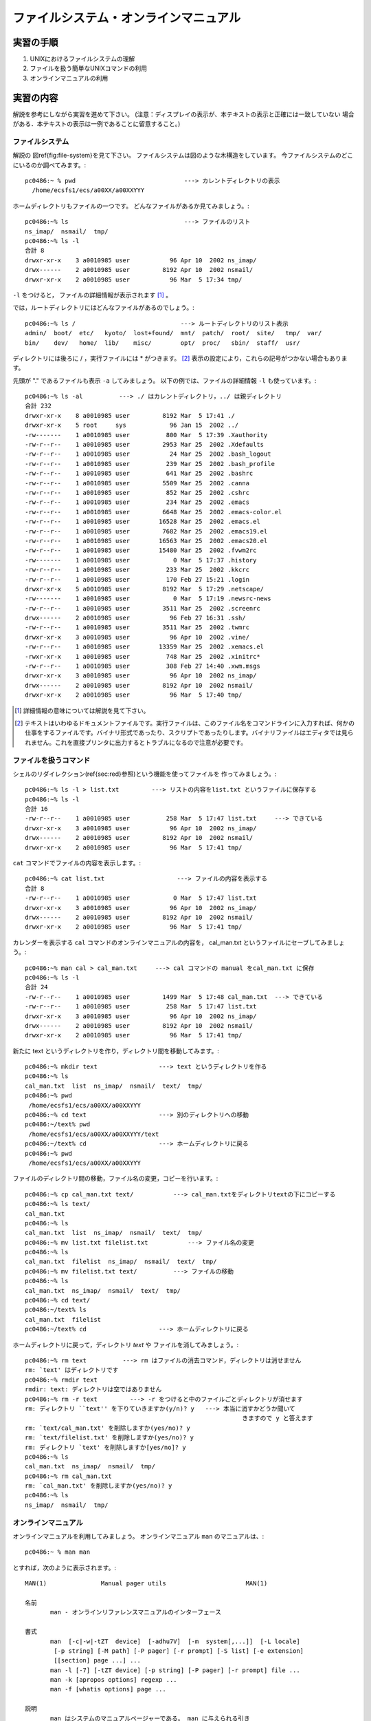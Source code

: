 ===================================
ファイルシステム・オンラインマニュアル
===================================

実習の手順
===================================

#. UNIXにおけるファイルシステムの理解
#. ファイルを扱う簡単なUNIXコマンドの利用
#. オンラインマニュアルの利用

実習の内容
===================================

解説を参考にしながら実習を進めて下さい。
(注意：ディスプレイの表示が、本テキストの表示と正確には一致していない
場合がある．本テキストの表示は一例であることに留意すること。)

.. _file-system:

ファイルシステム
-----------------------------------

解説の
図\ref{fig:file-system}を見て下さい。
ファイルシステムは図のような木構造をしています。
今ファイルシステムのどこにいるのか調べてみます。::

  pc0486:~ % pwd                              ---> カレントディレクトリの表示
    /home/ecsfs1/ecs/a00XX/a00XXYYY

ホームディレクトリもファイルの一つです。
どんなファイルがあるか見てみましょう。::

  pc0486:~% ls                                ---> ファイルのリスト
  ns_imap/  nsmail/  tmp/
  pc0486:~% ls -l
  合計 8
  drwxr-xr-x    3 a0010985 user           96 Apr 10  2002 ns_imap/
  drwx------    2 a0010985 user         8192 Apr 10  2002 nsmail/
  drwxr-xr-x    2 a0010985 user           96 Mar  5 17:34 tmp/

``-l`` をつけると，
ファイルの詳細情報が表示されます [#f3_1]_ 。

では，ルートディレクトリにはどんなファイルがあるのでしょう。::

  pc0486:~% ls /                             ---> ルートディレクトリのリスト表示
  admin/  boot/  etc/   kyoto/  lost+found/  mnt/  patch/  root/  site/   tmp/  var/
  bin/    dev/   home/  lib/    misc/        opt/  proc/   sbin/  staff/  usr/

ディレクトリには後ろに / ，実行ファイルには * がつきます。
[#f3_2]_ 表示の設定により，これらの記号がつかない場合もあります。

先頭が "." であるファイルも表示 ``-a`` してみましょう。
以下の例では、ファイルの詳細情報 ``-l`` も使っています。::

  pc0486:~% ls -al          ---> ./ はカレントディレクトリ，../ は親ディレクトリ
  合計 232
  drwxr-xr-x    8 a0010985 user         8192 Mar  5 17:41 ./
  drwxr-xr-x    5 root     sys            96 Jan 15  2002 ../
  -rw-------    1 a0010985 user          800 Mar  5 17:39 .Xauthority
  -rw-r--r--    1 a0010985 user         2953 Mar 25  2002 .Xdefaults
  -rw-r--r--    1 a0010985 user           24 Mar 25  2002 .bash_logout
  -rw-r--r--    1 a0010985 user          239 Mar 25  2002 .bash_profile
  -rw-r--r--    1 a0010985 user          641 Mar 25  2002 .bashrc
  -rw-r--r--    1 a0010985 user         5509 Mar 25  2002 .canna
  -rw-r--r--    1 a0010985 user          852 Mar 25  2002 .cshrc
  -rw-r--r--    1 a0010985 user          234 Mar 25  2002 .emacs
  -rw-r--r--    1 a0010985 user         6648 Mar 25  2002 .emacs-color.el
  -rw-r--r--    1 a0010985 user        16528 Mar 25  2002 .emacs.el
  -rw-r--r--    1 a0010985 user         7682 Mar 25  2002 .emacs19.el
  -rw-r--r--    1 a0010985 user        16563 Mar 25  2002 .emacs20.el
  -rw-r--r--    1 a0010985 user        15480 Mar 25  2002 .fvwm2rc
  -rw-------    1 a0010985 user            0 Mar  5 17:37 .history
  -rw-r--r--    1 a0010985 user          233 Mar 25  2002 .kkcrc
  -rw-r--r--    1 a0010985 user          170 Feb 27 15:21 .login
  drwxr-xr-x    5 a0010985 user         8192 Mar  5 17:29 .netscape/
  -rw-------    1 a0010985 user            0 Mar  5 17:19 .newsrc-news
  -rw-r--r--    1 a0010985 user         3511 Mar 25  2002 .screenrc
  drwx------    2 a0010985 user           96 Feb 27 16:31 .ssh/
  -rw-r--r--    1 a0010985 user         3511 Mar 25  2002 .twmrc
  drwxr-xr-x    3 a0010985 user           96 Apr 10  2002 .vine/
  -rw-r--r--    1 a0010985 user        13359 Mar 25  2002 .xemacs.el
  -rwxr-xr-x    1 a0010985 user          748 Mar 25  2002 .xinitrc*
  -rw-r--r--    1 a0010985 user          308 Feb 27 14:40 .xwm.msgs
  drwxr-xr-x    3 a0010985 user           96 Apr 10  2002 ns_imap/
  drwx------    2 a0010985 user         8192 Apr 10  2002 nsmail/
  drwxr-xr-x    2 a0010985 user           96 Mar  5 17:40 tmp/

.. [#f3_1] 詳細情報の意味については解説を見て下さい。
.. [#f3_2] テキストはいわゆるドキュメントファイルです。実行ファイルは、このファイル名をコマンドラインに入力すれば、何かの仕事をするファイルです。バイナリ形式であったり、スクリプトであったりします。バイナリファイルはエディタでは見られません。これを直接プリンタに出力するとトラブルになるので注意が必要です。

.. _file-command:

ファイルを扱うコマンド
-----------------------------------

シェルのリダイレクション(\ref{sec:red}参照)という機能を使ってファイルを
作ってみましょう。::

  pc0486:~% ls -l > list.txt         ---> リストの内容をlist.txt というファイルに保存する
  pc0486:~% ls -l
  合計 16
  -rw-r--r--    1 a0010985 user          258 Mar  5 17:47 list.txt     ---> できている
  drwxr-xr-x    3 a0010985 user           96 Apr 10  2002 ns_imap/
  drwx------    2 a0010985 user         8192 Apr 10  2002 nsmail/
  drwxr-xr-x    2 a0010985 user           96 Mar  5 17:41 tmp/

``cat`` コマンドでファイルの内容を表示します。::

  pc0486:~% cat list.txt                    ---> ファイルの内容を表示する
  合計 8
  -rw-r--r--    1 a0010985 user            0 Mar  5 17:47 list.txt
  drwxr-xr-x    3 a0010985 user           96 Apr 10  2002 ns_imap/
  drwx------    2 a0010985 user         8192 Apr 10  2002 nsmail/
  drwxr-xr-x    2 a0010985 user           96 Mar  5 17:41 tmp/


カレンダーを表示する ``cal`` コマンドのオンラインマニュアルの内容を，
cal_man.txt というファイルにセーブしてみましょう。::

  pc0486:~% man cal > cal_man.txt     ---> cal コマンドの manual をcal_man.txt に保存
  pc0486:~% ls -l
  合計 24
  -rw-r--r--    1 a0010985 user         1499 Mar  5 17:48 cal_man.txt  ---> できている
  -rw-r--r--    1 a0010985 user          258 Mar  5 17:47 list.txt
  drwxr-xr-x    3 a0010985 user           96 Apr 10  2002 ns_imap/
  drwx------    2 a0010985 user         8192 Apr 10  2002 nsmail/
  drwxr-xr-x    2 a0010985 user           96 Mar  5 17:41 tmp/


新たに text というディレクトリを作り，ディレクトリ間を移動してみます。::

  pc0486:~% mkdir text                 ---> text というディレクトリを作る
  pc0486:~% ls
  cal_man.txt  list  ns_imap/  nsmail/  text/  tmp/
  pc0486:~% pwd
   /home/ecsfs1/ecs/a00XX/a00XXYYY
  pc0486:~% cd text                    ---> 別のディレクトリへの移動
  pc0486:~/text% pwd
   /home/ecsfs1/ecs/a00XX/a00XXYYY/text
  pc0486:~/text% cd                    ---> ホームディレクトリに戻る
  pc0486:~% pwd
   /home/ecsfs1/ecs/a00XX/a00XXYYY

ファイルのディレクトリ間の移動，ファイル名の変更，コピーを行います。::

  pc0486:~% cp cal_man.txt text/           ---> cal_man.txtをディレクトリtextの下にコピーする
  pc0486:~% ls text/
  cal_man.txt
  pc0486:~% ls
  cal_man.txt  list  ns_imap/  nsmail/  text/  tmp/
  pc0486:~% mv list.txt filelist.txt           ---> ファイル名の変更
  pc0486:~% ls
  cal_man.txt  filelist  ns_imap/  nsmail/  text/  tmp/
  pc0486:~% mv filelist.txt text/          ---> ファイルの移動
  pc0486:~% ls
  cal_man.txt  ns_imap/  nsmail/  text/  tmp/
  pc0486:~% cd text/
  pc0486:~/text% ls
  cal_man.txt  filelist
  pc0486:~/text% cd                    ---> ホームディレクトリに戻る

ホームディレクトリに戻って，ディレクトリ *text* や
ファイルを消してみましょう。::

  pc0486:~% rm text          ---> rm はファイルの消去コマンド，ディレクトリは消せません
  rm: `text' はディレクトリです
  pc0486:~% rmdir text
  rmdir: text: ディレクトリは空ではありません
  pc0486:~% rm -r text         ---> -r をつけると中のファイルごとディレクトリが消せます
  rm: ディレクトリ ``text'' を下りていきますか(y/n)? y   ---> 本当に消すかどうか聞いて
                                                              きますので y と答えます
  rm: `text/cal_man.txt' を削除しますか(yes/no)? y
  rm: `text/filelist.txt' を削除しますか(yes/no)? y
  rm: ディレクトリ `text' を削除しますか[yes/no]? y
  pc0486:~% ls
  cal_man.txt  ns_imap/  nsmail/  tmp/
  pc0486:~% rm cal_man.txt
  rm: `cal_man.txt' を削除しますか(yes/no)? y
  pc0486:~% ls
  ns_imap/  nsmail/  tmp/

.. _manual:

オンラインマニュアル
-----------------------------------

オンラインマニュアルを利用してみましょう。
オンラインマニュアル ``man`` のマニュアルは、::

  pc0486:~ % man man

とすれば，次のように表示されます。::

  MAN(1)               Manual pager utils                      MAN(1)

  名前
         man - オンラインリファレンスマニュアルのインターフェース

  書式
         man  [-c|-w|-tZT  device]  [-adhu7V]  [-m  system[,...]]  [-L locale]
          [-p string] [-M path] [-P pager] [-r prompt] [-S list] [-e extension]
          [[section] page ...] ...
         man -l [-7] [-tZT device] [-p string] [-P pager] [-r prompt] file ...
         man -k [apropos options] regexp ...
         man -f [whatis options] page ...

  説明
         man はシステムのマニュアルページャーである。 man に与えられる引き
         数 page は、通常はプログラムやユーティリティ、関数などの名前である。
         これらの引き数それぞれに対応する  マニュアルページ が検索・表示され
         る。 section が指定されると、 man  はマニュアルを検索する対象をその
         セクションに限定する。  デフォルトの動作では、すべてのセクションを既
         定の順序で検索し、 最初に見つかった page だけを表示する。複数のセク
         ションに同名の  page   がある場合でも、表示されるのは最初の一つだけと
         なる。

         以下の表にマニュアルの section 番号と、それぞれに含まれるページの種
         類を示す。

         1   実行プログラムまたはシェルのコマンド
         2   システムコール (カーネルが提供する関数)
         3   ライブラリコール (システムライブラリに含まれる関数)
         4   スペシャルファイル (通常 /dev に置かれている)
         5   ファイルのフォーマットとその約束事。例えば /etc/passwd など
         6   ゲーム
         7   マクロのパッケージとその約束事。例えば man(7), groff(7) など
         8   システム管理用のコマンド (通常は root 専用)
         9   カーネルルーチン [非標準]

         マニュアルページは、いくつかの章からなる。

         それぞれには以下のような名前がついている。 名前 (NAME), 書式 (SYNOP
         SIS), 説明 (DESCRIPTION), オプション (OPTION), ファイル (FILES), 関連
         項目 (SEE ALSO), バグ (BUGS), 著者 (AUTHOR)

         書式の章では以下のような形式が用いられている。 他の章でも同様のルール
         を用いることができる。

         ボールド体 (bold)       そのままタイプする。
         イタリック体 (italic)   適切な引き数に置き代える。
         [-abc]                  [ ] 内部の引き数はすべて省略できる。
         -a|-b                    | で区切られたオプションは同時には指定できない。
   Manual page man(1) line 1

``Space`` で頁を進めます。
``q`` で途中で終了します。

同様にしてその他のコマンドのマニュアルを見て下さい。
例えば、 ``ls`` コマンドのマニュアルを見る場合は ``man ls`` です。

解説
===================================

.. _filesystem:

ファイルシステム
-----------------------------------

一般に **ファイル** とはハードディスク，フロッピーディスク，テープ，
CD-ROMなどの外部記憶装置(計算機のメモリー外)に情報を書きこむための1つの
単位です。
各ファイルには識別するためにファイル名が付けられ，後にファイルに書かれた
情報が必要になれば，ファイル名を指定して取り出します。
このファイル名は利用者がファイルを作成する時に自分で決めます。
この時，
ファイル名にどのような文字列で名前をつけることも許されています [#f3_3]_ 。
ただし，本演習では絶対に **ファイル名に日本語は使用しない** でください。

また，UNIXでは **ディレクトリ** という特別なファイルに
ファイル名を登録することによってファイルを管理しています。
このディレクトリを用いればファイルを
用途や分野別にまとめて管理することができます。
すなわち，ファイルを書類，ノートに例えた場合，
ディレクトリは整理箱，
ファイルキャビネットに当たります。
このディレクトリもユーザの必要に応じて作ることができ，
ディレクトリ中にはファイルと同じように
ディレクトリも登録することができます。
従って，ディレクトリ中にディレクトリをどんどん作っていくと
ファイルシステム全体では **木(階層化ディレクトリ)構造** となります [#f3_4]_ 。
この様子を図\ref{fig:file-system}に示します

.. figure:: chapter3_img/dir.png
   :width: 70%
   :align: center

   **図3.1**: ファイルシステム

また，あるディレクトリ内に作成され，
管理されているディレクトリやファイルからみて
管理しているディレクトリを「親」と呼びます。
一方，管理されているディレクトリやファイルは，
管理しているディレクトリからみて「子」と呼びます。
すべてのディレクトリ，
ファイルの親(ルートディレクトリ)は''/''で表します。

.. [#f3_3] /以外，アルファベット大文字，小文字，数字，記号，空白，日本語など。ただし，その長さは255文字までです。大文字小文字は区別されます。記号は+,-,_,$などが使えます。これら以外はシェルがある特別な意味に解釈することがあるので使わない方が良いでしょう。
.. [#f3_4] UNIXではディレクトリにそれぞれファイル名とi-ノード番号と呼ばれる内部番号をセットにして保存し，UNIXのカーネルはi-ノードによってファイルを一元管理し，人間はファイル名で識別しています。

ファイルサーバ
-----------------------------------
教育用コンピュータシステムでは，
管理サーバが全てのクライアントに対して，一つのファイルシステムを管理して
います。
このためどのクライアントからログインしても同一の環境で使うことができます。

ファイル名の指定
-----------------------------------
実際に特定のファイルを扱う時に使うファイル名は，
2種類の方法で指定することができます。


#. **絶対指定(絶対パス名)**

  ルートディレクトリから順次指定する方法で，
  親ディレクトリと子のディレクトリ，ファイルの区切りには''/''を用います。
  従って，絶対指定のファイル名は必ず''/''で始まりますが，
  ルートディレクトリと次のディレクトリの区切りには''/''は必要ありません。
  すなわち，//usrとはならないことに注意してください。

  **例**
    ::

      /home/ecsfs1/ecs/a00XX/a00XXYYY/list.txt
      /home/ecsfs1/ecs/a00XX/a00XXYYY/text/cal_man.txt

#. **相対指定(相対パス名)**

  UNIXでは，ユーザが login するとホームディレクトリと言う場所に
  作業ディレクトリが設定されます。
  皆さんの場合は，::

    /home/ecsfs1/ecs/a00XX/a00XXYYY

  が **ホームディレクトリ** となります。
  (XXYYYのところには皆さんの ECS ID番号が入ります。)
  この下にファイルを作ることになります。
  ホームディレクトリを''~''で表すこともできます。
  相対指定では，
  現在の作業ディレクトリ(カレントディレクトリ)
  からの相対的な位置でファイルを指定します。
  また，相対指定ではそのディレクトリの親を''..''で，
  自分自身(現在の作業ディレクトリ)を''.''で表します。
  この時のディレクトリ，ファイルの区切りは絶対指定と同じ''/''です。

  **例**
    カレントディレクトリが::

      /home/ecsfs1/ecs/a00XX/a00XXYYY

    であるとき，相対パス::

      \verb+./text/cal_man.txt

    は絶対パス::

      /home/ecsfs1/ecs/a00XX/a00XXYYY/list.txt

    と同じファイルを指します。  カレントディレクトリが::

      /home/ecsfs1/ecs/a00XX/a00XXYYY/text

    であるとき，相対パス::

      ../list.txt

    は  絶対パス::

      /home/ecsfs1/ecs/a00XX/a00XXYYY/list.txt

    と同じファイルを指します。

ファイルを扱う簡単なコマンド
-----------------------------------

**pwd** (Print Working Directory)

  UNIXで何らかの作業をする場合，
  その作業を行なうのに適したディレクトリに
  作業ディレクトリ(カレントディレクトリ)を移動します。
  しかし，相対指定でカレントディレクトリを移動する時には
  現在のカレントディレクトリを知っていることが必要な場合もあります。
  この時，カレントディレクトリの位置を教えてくれるコマンドが ``pwd`` です。::

    pc0486:~ % pwd
    /home/ecsfs1/ecs/a00XX/a00XXYYY

**ls** (LiSt)

  指定したディレクトリが管理する
  ファイルやディレクトリを表示するコマンドが ``ls`` です。
  ディレクトリを指定しなければカレントディレクトリの内容が表示されます。::

    pc0486:~% ls
    ns_imap/  nsmail/  tmp/
    pc0486:~% ls /                             ---> ルートディレクトリのリスト表示
    admin/  boot/  etc/   kyoto/  lost+found/  mnt/  patch/  root/  site/   tmp/  var/
    bin/    dev/   home/  lib/    misc/        opt/  proc/   sbin/  staff/  usr/

  この ``ls`` には種々のオプション [#f3_5]_ があります。
  例えば、
  オプション``\verb+-F+''はファイルとディレクトリを区別して表示することを
  指示します。
  ディレクトリの後ろには``\verb|/|''がつきます。
  実行ファイルの後ろには``\verb|*|''がつきます。
  また、
  オプション``\verb+-l+''はファイルとディレクトリの詳細な情報を表示することを
  指示します [#f3_6]_ 。

  ``ls -l`` で表示される
  ファイルとディレクトリの詳細な情報の最初の項目(1--aで示す10文字分)は，
  ファイルの属性を示します。::

    drwxr-xr-x    2 a0010985 user           96 Mar  5 17:40 tmp/

  123456789a(上の例ではそれぞれdrwxr-xr-x)の位置の表示の意味は
  次の表の様な内容をシンボルで表したものとなっています。

\begin{center}
\begin{tabular}[t]{|c|l|}\hline
項 & \multicolumn{1}{|c|}{{内\hspace{2cm}容}} \\\hline
1  & \parbox{6cm}{
\rule{0em}{1.2zw}ファイルの属性を示す項

    \begin{tabular}[t]{c@{\,:\ }l}
\verb+-+ & 普通のファイル\\
\verb|d| & ディレクトリファイル\\
\verb|l| & シンボリックリンク\\
\verb|c| & 文字型特殊ファイル\\
\verb|b| & ブロック型特殊ファイル\\
\verb|s| & ソケット\\
\verb|p| & 名前付パイプ
    \end{tabular}}\\\hline
2--4& 所有者に対するアクセス方法
\footnotemark\\\hline
5--7& グループに対するアクセス方法\footnotemark\\\hline
8--a& その他に対するアクセス方法\footnotemark\\\hline
\end{tabular}
\begin{tabular}[t]{|c|l|}\hline
項 & \multicolumn{1}{|c|}{{内\hspace*{2cm}容}} \\\hline
%
2,5,8 &\parbox{6cm}{
\rule{0em}{1.2zw}ファイルの読み出し

    \begin{tabular}[t]{c@{\,:\ }l}
     \verb+-+& 読み出し不許可\\
     \verb|r|& 読み出し許可\\
    \end{tabular}}\\\hline
3,6,9 &\parbox{6cm}{
\rule{0em}{1.2zw}ファイルの書き込み

    \begin{tabular}[t]{c@{\,:\ }l}
     \verb+-+& 書き込み不許可\\
     \verb|w|& 書き込み許可\\
    \end{tabular}}\\\hline
4,7,a &\parbox{7cm}{
\rule{0em}{1.2zw}ファイルの実行
(ディレクトリの場合は検索)

    \begin{tabular}[t]{c@{\,:\ }l}
     \verb+-+& 実行(検索)不可\\
     \verb|x|& 実行(検索)許可\\
    \end{tabular}}\\\hline
\end{tabular}
\end{center}
\addtocounter{footnote}{-2}
\footnotetext{
所有者とはそのファイルを作成した計算機利用者を指します。
この例の場合には \verb+a0010985+ です。
}
\addtocounter{footnote}{1}
\footnotetext{
UNIXではグループと言う
計算機利用者の集合を作ることが出来ます。
この例の場合 \verb+user+ です。
グループに対するファイルのアクセス権は，
所有者が属するグループに対して与えられるものです。}
%
\addtocounter{footnote}{1}
\footnotetext{
所有者にもグループにも属さない
一般計算機利用者に対するアクセス権を指します。}

  項目の2番目はリンク数，以下順次
  所有者，グループ，大きさ(Kバイト単位)，最終更新時刻，名前となっています。

  UNIXは，マルチユーザシステムですから，
  ファイル・ディレクトリは，
  その所有者の他の利用者から保護されなければなりません。

  各々のファイル・ディレクトリは，

\begin{center}
\begin{tabular}{l|l}
レベル & 記号 \\ \hline
所有者本人 & u \\
指定したグループ & g \\
その他の所有者 & o \\ \hline
\end{tabular}
\end{center}

  の各レベルに対して，
  それぞれ，
  read( **r** ), write( **w ** ), execute( **e** )
  の許可が設定されます。
  許可は **+** ，禁止は **-** で指定します。

  *verb|list.txt* というファイルの保護モードを変えてみましょう。::

    pc0486:~% ls -l
    合計 16
    -rw-r--r--    1 a0010985 user          258 Mar  5 18:01 list.txt
    drwxr-xr-x    3 a0010985 user           96 Apr 10  2002 ns_imap/
    drwx------    2 a0010985 user         8192 Apr 10  2002 nsmail/
    drwxr-xr-x    2 a0010985 user           96 Mar  5 17:41 tmp/

  *list.txt* の読み出し許可はすべての利用者に与えられていますが，
  書き込み許可は，所有者にのみ与えられています。
  これを，本人以外は読み出しも禁止にします。::

    pc0486:~% chmod go-r  list.txt   <---groupとotherの読み出しを禁止(-)する。
    pc0486:~% ls -l
    合計 16
    -rw-------    1 a0010985 user          258 Mar  5 18:01  list.txt   <---属性が変わった。
    drwxr-xr-x    3 a0010985 user           96 Apr 10  2002 ns_imap/
    drwx------    2 a0010985 user         8192 Apr 10  2002 nsmail/
    drwxr-xr-x    2 a0010985 user           96 Mar  5 17:41 tmp/

  次はグループ内利用者には，
  読み書き許可を与えます。::

    pc0486:~% chmod g+rw  list.txt   <---groupの読み出し書き込みを許可(+)する。
    pc0486:~% ls -l
    合計 16
    -rw-rw----    1 a0010985 user          258 Mar  5 18:01  list.txt  <---変わっている!!
    drwxr-xr-x    3 a0010985 user           96 Apr 10  2002 ns_imap/
    drwx------    2 a0010985 user         8192 Apr 10  2002 nsmail/
    drwxr-xr-x    2 a0010985 user           96 Mar  5 17:41 tmp/

  シェルスクリプト(\ref{sec:script}参照)
  を書いた時に，そのファイルを実行ファイルに変更する時にも使います。

**mkdir** (MaKe DIRectory)

  カレントディレクトリに，指定した名前のディレクトリを作成する。::

    pc0486:~% ls
     list.txt  ns_imap/  nsmail/  tmp/
    pc0486:~% mkdir text
    pc0486:~% ls
     list.txt  ns_imap/  nsmail/  text/  tmp/

**cd** (Change Directory)
  指定した名前のディレクトリにカレントディレクトリを変更する。::

    pc0486:~% pwd                        <---現在いるディレクトリは...
    /home/ecsfs1/ecs/a00XX/a00XXYYY
    pc0486:~% cd text                    <---textディレクトリに移動
    pc0486:~/text% pwd                   <---現在いるディレクトリを見ると...
    /home/ecsfs1/ecs/a00XX/a00XXYYY/text   <---変わっている!!

**mv** (MoVe files or directories)
  指定したファイルまたはディレクトリを移動または改名する。::

    pc0486:~% ls
    cal_man.txt  list.txt  ns_imap/  nsmail/  text/  tmp/
    pc0486:~% mv list.txt filelist.txt           ---> ファイル名の変更
    pc0486:~% ls
    cal_man.txt  filelist.txt  ns_imap/  nsmail/  text/  tmp/
    pc0486:~% mv filelist.txt text/          ---> ファイルの移動
    pc0486:~% ls
    cal_man.txt  ns_imap/  nsmail/  text/  tmp/
    pc0486:~% cd text/
    pc0486:~/text% ls
    cal_man.txt  filelist.txt                    <---filelistがある

**cp** (CoPy files or directories)

  指定したファイルまたはディレクトリを複写する。::

    pc0486:~% ls
    cal_man.txt  ns_imap/  nsmail/  text/  tmp/
    pc0486:~% cp cal_man.txt cal.txt
    pc0486:~% ls
    cal_man.txt  cal.txt  ns_imap/  nsmail/  text/  tmp/
    pc0486:~% cp -r text doc
    pc0486:~% ls
    cal_man.txt  cal.txt  doc/  ns_imap/  nsmail/  text/  tmp/
    pc0486:~% ls doc/
    filelist.txt
    pc0486:~% ls text/
    filelist.txt

**rm** (ReMove files or directories)

  指定したファイルまたはディレクトリを消去する [#f3_10]_ 。::

    pc0486:~% pwd
    /home/ecsfs1/ecs/a00XX/a00XXYYY
    pc0486:~% ls
    cal_man.txt  cal.txt  doc/  ns_imap/  nsmail/  text/  tmp/
    pc0486:~% rm cal.txt
    rm: `cal.txt' を削除しますか(yes/no)? y
    pc0486:~% ls
    cal_man.txt  doc/  ns_imap/  nsmail/  text/  tmp/
    pc0486:~% rm test
    rm: ``test'' を削除できません: そのようなファイルやディレクトリはありません
    pc0486:~% rm text
    rm: `text' はディレクトリです
    pc0486:~% rm -r text
    rm: ディレクトリ ``text'' を下りていきますか(y/n)? y
    rm: `text/filelist' を削除しますか(yes/no)? y
    rm: ディレクトリ `text' を削除しますか[yes/no]? y
    pc0486:~% ls
    cal_man.txt  doc/  ns_imap/  nsmail/  tmp/

**cat** (conCATenate files)
  指定した複数ファイルの内容を連結(concatenate)して標準出力に出力する。::

    pc0486:~% ls
    cal_man.txt  list  ns_imap/  nsmail/  text/  tmp/
    pc0486:~% ls > list.txt
    pc0486:~% ls text/
    cal_man.txt  filelist
    pc0486:~% ls text/ > list_text.txt
    pc0486:~% cat list.txt list_text.txt   <----- 2つのファイルを指定します。
    cal_man.txt  list  ns_imap/  nsmail/  text/  tmp/
    cal_man.txt  filelist    <----- 2つのファイル内容が連結されて表示されます。

  ファイルをひとつだけ指定するとき，そのファイルの内容を見ることができます。::

    pc0486:~% cat list.txt
    cal_man.txt  list.txt  ns_imap/  nsmail/  text/  tmp/

  ファイルを指定しないとき，標準入力（例ではキーボード）から入力された内容を出力します。::

    pc0486:~% cat > sample.txt
                                <----- 入力待ち状態になります
    \end{verbatim}
    \end{shadebox}
    \end{center}

    \begin{center}
    \begin{shadebox}
    \begin{verbatim}
    pc0486:~% cat > sample.txt
    You are my sun shine        <----- 任意の文字列を書きこみます
    My only sun shine           <----- 複数行にわたってもかまいません
    \end{verbatim}
    書き終えたら \keytop{\verb|Ctrl|}を押しながら\keytop{\verb|D|}を押します。
    \begin{verbatim}
    pc0486:~% ls
    cal_man.txt  list.txt  sample.txt  <------ 新しいファイルができています
    ns_imap/  nsmail/  text/  tmp/
    pc0486:~% cat sample.txt    <------ 単一ファイルの中身を見ます
    You are my sun shine
    My only sun shine


.. [#f3_5] コマンドの動作を制御するために，コマンドと空白で区切った特定の文字をコマンドに付加することをコマンドにオプションを与えると言います。UNIXでは殆んどのコマンドにオプションがあり，大抵の場合オプションは''-''の文字で始まります。
.. [#f3_6] オプションは組み合わせて用いることも出来ます。例えば， ``ls`` のオプション ``-F`` と ``-a`` を同時に付加したい場合は  ``ls -Fa`` で実現できます。なお、本演習の環境では、エイリアス機能を利用して、 ``ls`` には、すでにオプション ``-F`` が与えられています．
.. [#f3_10] UNIX では一般に削除したファイルは絶対に復活できません。`` rm * `` や ``rm .`` は気をつけて下さい。

ファイルの作成
-----------------------------------

内容が文字列(アルファベット，数字，記号，日本語)である
ファイルの作成，編集にはエディタを用います。
UNIXには種々のエディタが存在しますが，
この演習ではemacs というスクリーンエディタを用います。
これについては別の章で詳しく演習します。

.. _file-2:

広義のファイル
-----------------------------------

UNIX ではハードディスク，
CD-ROM などの記憶メディア，
メモリ，キーボード，
端末，ディスプレイ画面，
マウス
など各種デバイスを
普通のファイルと区別することなく扱うことができます。

プロセス間通信とファイルの読み書きとが
同じ操作でできます。
したがって，
あるファイルからデータを読み込んで加工し，
書き出すというプログラムは，
データの流れをパイプを使っていくつも連結し，
プロセス間通信をするプログラムとなります。
このようなプログラムをフィルタといいます。

例えばシェルから起動されるプログラムには，
標準入力，出力，エラー出力という特別な入出力の路が用意されていて，
それぞれ通常キーボード，画面，画面に割り当てられています。
しかし，UNIXでは，
キーボードも画面も一つのファイルとして扱うので，
これを別のファイルに置き換えることが簡単にできます。
これをリダイレクトといいます。
実習の例では，
画面に出るテキストを''>'' 記号を使って，
ファイルに書き出しています。
この機能についてはシェルの演習で詳しく述べます。

マニュアルの利用
-----------------------------------

UNIXシステムには非常に多くのコマンドがあります。
各コマンドが複雑なオプションを備えている場合も
多くあります。
また，プログラムを作成する場合には，
UNIXで用意されている関数を利用する必要があり，
これらのコマンド，関数などを利用するための説明書も用意されています。
こらの説明書は
``Reference manual''とか単に ``manual''と呼ばれ，
UNIX内部に保持されており，
画面に表示して読むことができます [#f3_11]_ 。
一方，このmanualを印刷して本の形式にしたものもありますが，
検索が面倒なことや手元に分厚い本を置きながらの利用が不便なことから
``オンラインマニュアル''の形で利用されるのが一般的です。
manualは通常英語で書かれていますが，
日本語に対応したUNIXでは日本語のマニュアルを利用することができます。
但し，全ての項目が日本語で書かれているとは限りません。

**man**
  manualを参照するには ``man`` コマンドを利用します。
  利用法は::

          man  項目名

  であり，指定した項目の説明が表示されます。
  この項目にはコマンド名，関数名などの参照したい名前を指定します。
  従って， ``man`` の利用方法を知りたい場合には::

    pc0486:~ % man man

  で， ``man`` の利用法が画面に表示されます。::

    MAN(1)               Manual pager utils                      MAN(1)

    名前
           man - オンラインリファレンスマニュアルのインターフェース

    書式
           man  [-c|-w|-tZT  device]  [-adhu7V]  [-m  system[,...]]  [-L locale]
            [-p string] [-M path] [-P pager] [-r prompt] [-S list] [-e extension]
            [[section] page ...] ...
           man -l [-7] [-tZT device] [-p string] [-P pager] [-r prompt] file ...
           man -k [apropos options] regexp ...
           man -f [whatis options] page ...

    説明
           man はシステムのマニュアルページャーである。 man に与えられる引き
           数 page は、通常はプログラムやユーティリティ、関数などの名前である。
           これらの引き数それぞれに対応する  マニュアルページ が検索・表示され
           る。 section が指定されると、 man  はマニュアルを検索する対象をその
           セクションに限定する。  デフォルトの動作では、すべてのセクションを既
           定の順序で検索し、 最初に見つかった page だけを表示する。複数のセク
           ションに同名の  page   がある場合でも、表示されるのは最初の一つだけと
           なる。

           以下の表にマニュアルの section 番号と、それぞれに含まれるページの種
           類を示す。

           1   実行プログラムまたはシェルのコマンド
           2   システムコール (カーネルが提供する関数)
           3   ライブラリコール (システムライブラリに含まれる関数)
           4   スペシャルファイル (通常 /dev に置かれている)
           5   ファイルのフォーマットとその約束事。例えば /etc/passwd など
           6   ゲーム
           7   マクロのパッケージとその約束事。例えば man(7), groff(7) など
           8   システム管理用のコマンド (通常は root 専用)
           9   カーネルルーチン [非標準]

           マニュアルページは、いくつかの章からなる。

           それぞれには以下のような名前がついている。 名前 (NAME), 書式 (SYNOP
           SIS), 説明 (DESCRIPTION), オプション (OPTION), ファイル (FILES), 関連
           項目 (SEE ALSO), バグ (BUGS), 著者 (AUTHOR)

           書式の章では以下のような形式が用いられている。 他の章でも同様のルール
           を用いることができる。

           ボールド体 (bold)       そのままタイプする。
           イタリック体 (italic)   適切な引き数に置き代える。
           [-abc]                  [ ] 内部の引き数はすべて省略できる。
           -a|-b                    | で区切られたオプションは同時には指定できない。
     Manual page man(1) line 1

  ここで ``Space`` を押すとさらに次の画面が表示されます [#f3_12]_ 。
  表示を終了する時は， ``q`` を押します。

  ここでマニュアルの構文の中の''[]'' で囲まれた部分は
  省略できることを示しています。

  ``man`` の ``-k`` というオプションは
  その引数として指定した文字列をキーワードとして含む
  マニュアルページを調べます。

.. [#f3_11] これを``オンラインマニュアル''といいます
.. [#f3_12] ``man`` では画面表示に **PAGER** として ``more`` や ``less`` を使っています。皆さんのデフォルトの **PAGER** は ``less`` になっています。

付録 (UNIXのコマンド2)
-----------------------------------

.. csv-table::
   :header: "コマンド名", "機能", "形式例"
   :widths: 15, 30, 30

   "cat", "ファイルを連結して表示", "cat file1 file2 .."
   "ls", "ディレクトリの内容の表示", "ls name"
   "cd", "作業ディレクトリを変更する", "cd dir"
   "mkdir", "ディレクトリの作成", "mkdir  dir"
   "rm", "ファイルまたはディレクトリの削除", "rm file .."
   "mkdir", "ディレクトリの削除", "rmdir dir .."
   "mv", "ファイルの移動または改名", "mv file1 file2, mv file... directory"
   "cp", "ファイルの複写", "cp file1 file2, cp -r dir1 dir2"
